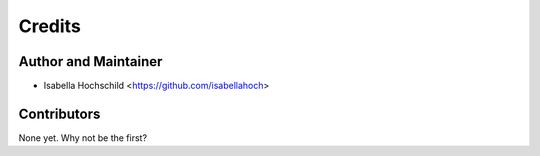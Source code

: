=======
Credits
=======

Author and Maintainer
---------------------

* Isabella Hochschild <https://github.com/isabellahoch>

Contributors
------------

None yet. Why not be the first?
